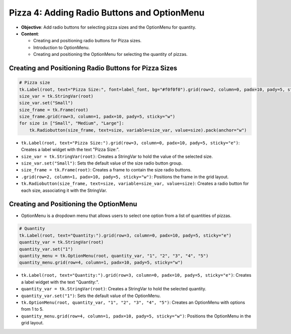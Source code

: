 ==============================================================
Pizza 4: Adding Radio Buttons and OptionMenu
==============================================================

- **Objective**: Add radio buttons for selecting pizza sizes and the OptionMenu for quantity.
- **Content**:

  - Creating and positioning radio buttons for Pizza sizes.
  - Introduction to OptionMenu.
  - Creating and positioning the OptionMenu for selecting the quantity of pizzas.

Creating and Positioning Radio Buttons for Pizza Sizes
-------------------------------------------------------

.. code-block:: python

    # Pizza size
    tk.Label(root, text="Pizza Size:", font=label_font, bg="#f0f0f0").grid(row=2, column=0, padx=10, pady=5, sticky="e")
    size_var = tk.StringVar(root)
    size_var.set("Small")
    size_frame = tk.Frame(root)
    size_frame.grid(row=3, column=1, padx=10, pady=5, sticky="w")
    for size in ["Small", "Medium", "Large"]:
        tk.Radiobutton(size_frame, text=size, variable=size_var, value=size).pack(anchor="w")

- ``tk.Label(root, text="Pizza Size:").grid(row=3, column=0, padx=10, pady=5, sticky="e")``: Creates a label widget with the text "Pizza Size:".
- ``size_var = tk.StringVar(root)``: Creates a StringVar to hold the value of the selected size.
- ``size_var.set("Small")``: Sets the default value of the size radio button group.
- ``size_frame = tk.Frame(root)``: Creates a frame to contain the size radio buttons.
- ``.grid(row=2, column=1, padx=10, pady=5, sticky="w")``: Positions the frame in the grid layout.
- ``tk.Radiobutton(size_frame, text=size, variable=size_var, value=size)``: Creates a radio button for each size, associating it with the StringVar.


Creating and Positioning the OptionMenu
--------------------------------------------

- OptionMenu is a dropdown menu that allows users to select one option from a list of quantities of pizzas.

.. code-block:: python

    # Quantity
    tk.Label(root, text="Quantity:").grid(row=3, column=0, padx=10, pady=5, sticky="e")
    quantity_var = tk.StringVar(root)
    quantity_var.set("1")
    quantity_menu = tk.OptionMenu(root, quantity_var, "1", "2", "3", "4", "5")
    quantity_menu.grid(row=4, column=1, padx=10, pady=5, sticky="w")

- ``tk.Label(root, text="Quantity:").grid(row=3, column=0, padx=10, pady=5, sticky="e")``: Creates a label widget with the text "Quantity:".
- ``quantity_var = tk.StringVar(root)``: Creates a StringVar to hold the selected quantity.
- ``quantity_var.set("1")``: Sets the default value of the OptionMenu.
- ``tk.OptionMenu(root, quantity_var, "1", "2", "3", "4", "5")``: Creates an OptionMenu with options from 1 to 5.
- ``quantity_menu.grid(row=4, column=1, padx=10, pady=5, sticky="w")``: Positions the OptionMenu in the grid layout.


